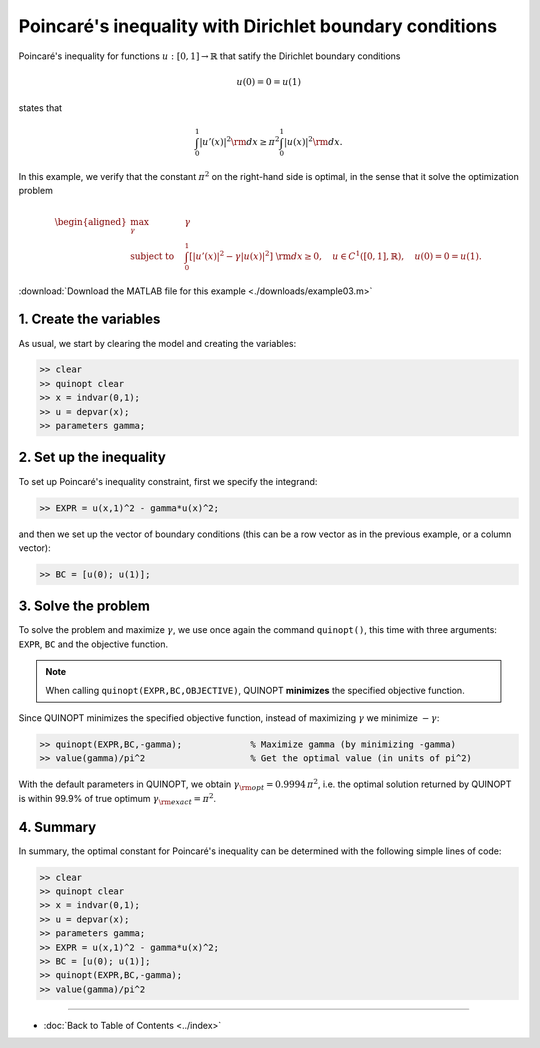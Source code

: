 Poincaré's inequality with Dirichlet boundary conditions
=========================================================

Poincaré's inequality for functions :math:`u:[0,1]\to\mathbb{R}` that satify the Dirichlet boundary conditions

.. math::

	u(0)=0=u(1)

states that

.. math::

	\int_0^1 \vert u'(x) \vert^2 {\rm d}x \geq \pi^2 \int_0^1 \vert u(x) \vert^2 {\rm d}x.

In this example, we verify that the constant :math:`\pi^2` on the right-hand side is optimal, in the sense that it solve the optimization problem

.. math::

	\begin{aligned}
	\max_{\gamma} \quad &\gamma\\
	\text{subject to} \quad
	&\int_0^1 \left[
	\vert u'(x) \vert^2 -\gamma \vert u(x) \vert^2
	\right] {\rm d}x \geq 0,
	\quad u\in C^1([0,1],\mathbb{R}),\quad u(0)=0=u(1).
	\end{aligned}

:download:`Download the MATLAB file for this example <./downloads/example03.m>`

--------------------------
1. Create the variables
--------------------------

As usual, we start by clearing the model and creating the variables:

.. code-block:: matlabsession

	>> clear
	>> quinopt clear
	>> x = indvar(0,1);
	>> u = depvar(x);
	>> parameters gamma;


------------------------------
2. Set up the inequality
------------------------------

To set up Poincaré's inequality constraint, first we specify the integrand:

.. code-block:: matlabsession

	>> EXPR = u(x,1)^2 - gamma*u(x)^2;

and then we set up the vector of boundary conditions (this can be a row vector as in the previous example, or a column vector):

.. code-block:: matlabsession

	>> BC = [u(0); u(1)];


--------------------------
3. Solve the problem
--------------------------

To solve the problem and maximize :math:`\gamma`, we use once again the command ``quinopt()``, this time with three arguments: ``EXPR``, ``BC`` and the objective function.

.. note::
	When calling ``quinopt(EXPR,BC,OBJECTIVE)``, QUINOPT **minimizes** the specified objective function.

Since QUINOPT minimizes the specified objective function, instead of maximizing :math:`\gamma` we minimize :math:`-\gamma`:

.. code-block:: matlabsession

	>> quinopt(EXPR,BC,-gamma);		% Maximize gamma (by minimizing -gamma)
	>> value(gamma)/pi^2			% Get the optimal value (in units of pi^2)

With the default parameters in QUINOPT, we obtain :math:`\gamma_{\rm opt} = 0.9994 \,\pi^2`, i.e. the optimal solution returned by QUINOPT is within 99.9% of true optimum :math:`\gamma_{\rm exact}=\pi^2`.


-----------------------
4. Summary
-----------------------

In summary, the optimal constant for Poincaré's inequality can be determined with the following simple lines of code:


.. code-block:: matlabsession

	>> clear
	>> quinopt clear
	>> x = indvar(0,1);
	>> u = depvar(x);
	>> parameters gamma;
	>> EXPR = u(x,1)^2 - gamma*u(x)^2;
	>> BC = [u(0); u(1)];
	>> quinopt(EXPR,BC,-gamma);
	>> value(gamma)/pi^2


----------------------

* :doc:`Back to Table of Contents <../index>`
